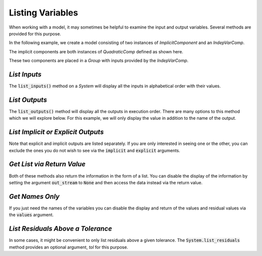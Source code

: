 .. _listing-variables:

*****************
Listing Variables
*****************

When working with a model, it may sometimes be helpful to examine the input and
output variables. Several methods are provided for this purpose.

In the following example, we create a model consisting of two instances of
`ImplicitComponent` and an `IndepVarComp`.

The implicit components are both instances of `QuadraticComp` defined
as shown here.

.. embed-code::
    openmdao.core.tests.test_impl_comp.QuadraticComp


These two components are placed in a `Group` with inputs provided by
the `IndepVarComp`.

.. embed-test::
    openmdao.core.tests.test_impl_comp.ListFeatureTestCase.setUp


*List Inputs*
~~~~~~~~~~~~~

The :code:`list_inputs()` method on a `System` will display all the inputs
in alphabetical order with their values.

.. embed-test::
    openmdao.core.tests.test_impl_comp.ListFeatureTestCase.test_list_inputs

.. _list_outputs:

*List Outputs*
~~~~~~~~~~~~~~

The :code:`list_outputs()` method will display all the outputs in execution order.
There are many options to this method which we will explore below. For this example,
we will only display the value in addition to the name of the output.

.. embed-test::
    openmdao.core.tests.test_impl_comp.ListFeatureTestCase.test_list_outputs


*List Implicit or Explicit Outputs*
~~~~~~~~~~~~~~~~~~~~~~~~~~~~~~~~~~~

Note that explicit and implicit outputs are listed separately.  If you are
only interested in seeing one or the other, you can exclude the ones you do
not wish to see via the :code:`implicit` and :code:`explicit` arguments.

.. embed-test::
    openmdao.core.tests.test_impl_comp.ListFeatureTestCase.test_list_explicit_outputs

.. embed-test::
    openmdao.core.tests.test_impl_comp.ListFeatureTestCase.test_list_implicit_outputs


*Get List via Return Value*
~~~~~~~~~~~~~~~~~~~~~~~~~~~

Both of these methods also return the information in the form of a list.
You can disable the display of the information by setting the argument :code:`out_stream`
to :code:`None` and then access the data instead via the return value.

.. embed-test::
    openmdao.core.tests.test_impl_comp.ListFeatureTestCase.test_list_return_value


*Get Names Only*
~~~~~~~~~~~~~~~~

If you just need the names of the variables you can disable the
display and return of the values and residual values via the :code:`values`
argument.

.. embed-test::
    openmdao.core.tests.test_impl_comp.ListFeatureTestCase.test_list_no_values

*List Residuals Above a Tolerance*
~~~~~~~~~~~~~~~~~~~~~~~~~~~~~~~~~~

In some cases, it might be convenient to only list residuals above a given tolerance. The
:code:`System.list_residuals` method provides an optional argument, `tol` for this purpose.

.. embed-test::
    openmdao.core.tests.test_impl_comp.ListFeatureTestCase.test_list_residuals_with_tol



